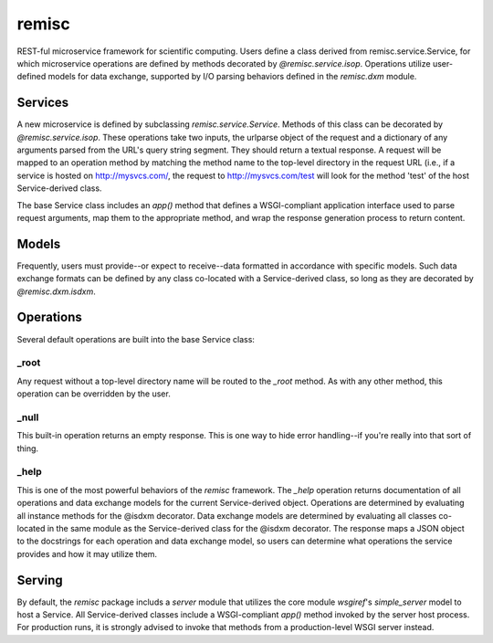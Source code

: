remisc
======

REST-ful microservice framework for scientific computing. Users define a class
derived from remisc.service.Service, for which microservice operations are
defined by methods decorated by *@remisc.service.isop*. Operations utilize
user-defined models for data exchange, supported by I/O parsing behaviors
defined in the *remisc.dxm* module.

Services
--------

A new microservice is defined by subclassing *remisc.service.Service*. Methods
of this class can be decorated by *@remisc.service.isop*. These operations take
two inputs, the urlparse object of the request and a dictionary of any arguments
parsed from the URL's query string segment. They should return a textual
response. A request will be mapped to an operation method by matching the method
name to the top-level directory in the request URL (i.e., if a service is hosted
on http://mysvcs.com/, the request to http://mysvcs.com/test will look for the
method 'test' of the host Service-derived class.

The base Service class includes an *app()* method that defines a WSGI-compliant
application interface used to parse request arguments, map them to the
appropriate method, and wrap the response generation process to return content.

Models
------

Frequently, users must provide--or expect to receive--data formatted in
accordance with specific models. Such data exchange formats can be defined by
any class co-located with a Service-derived class, so long as they are
decorated by *@remisc.dxm.isdxm*.

Operations
----------

Several default operations are built into the base Service class:

_root
~~~~~

Any request without a top-level directory name will be routed to the *_root*
method. As with any other method, this operation can be overridden by the user.

_null
~~~~~

This built-in operation returns an empty response. This is one way to hide error
handling--if you're really into that sort of thing.

_help
~~~~~

This is one of the most powerful behaviors of the *remisc* framework. The *_help*
operation returns documentation of all operations and data exchange models for
the current Service-derived object. Operations are determined by evaluating all
instance methods for the @isdxm decorator. Data exchange models are determined
by evaluating all classes co-located in the same module as the Service-derived
class for the @isdxm decorator. The response maps a JSON object to the
docstrings for each operation and data exchange model, so users can determine
what operations the service provides and how it may utilize them.

Serving
-------

By default, the *remisc* package includs a *server* module that utilizes the
core module *wsgiref*'s *simple_server* model to host a Service. All
Service-derived classes include a WSGI-compliant *app()* method invoked by the
server host process. For production runs, it is strongly advised to invoke that
methods from a production-level WSGI server instead.
